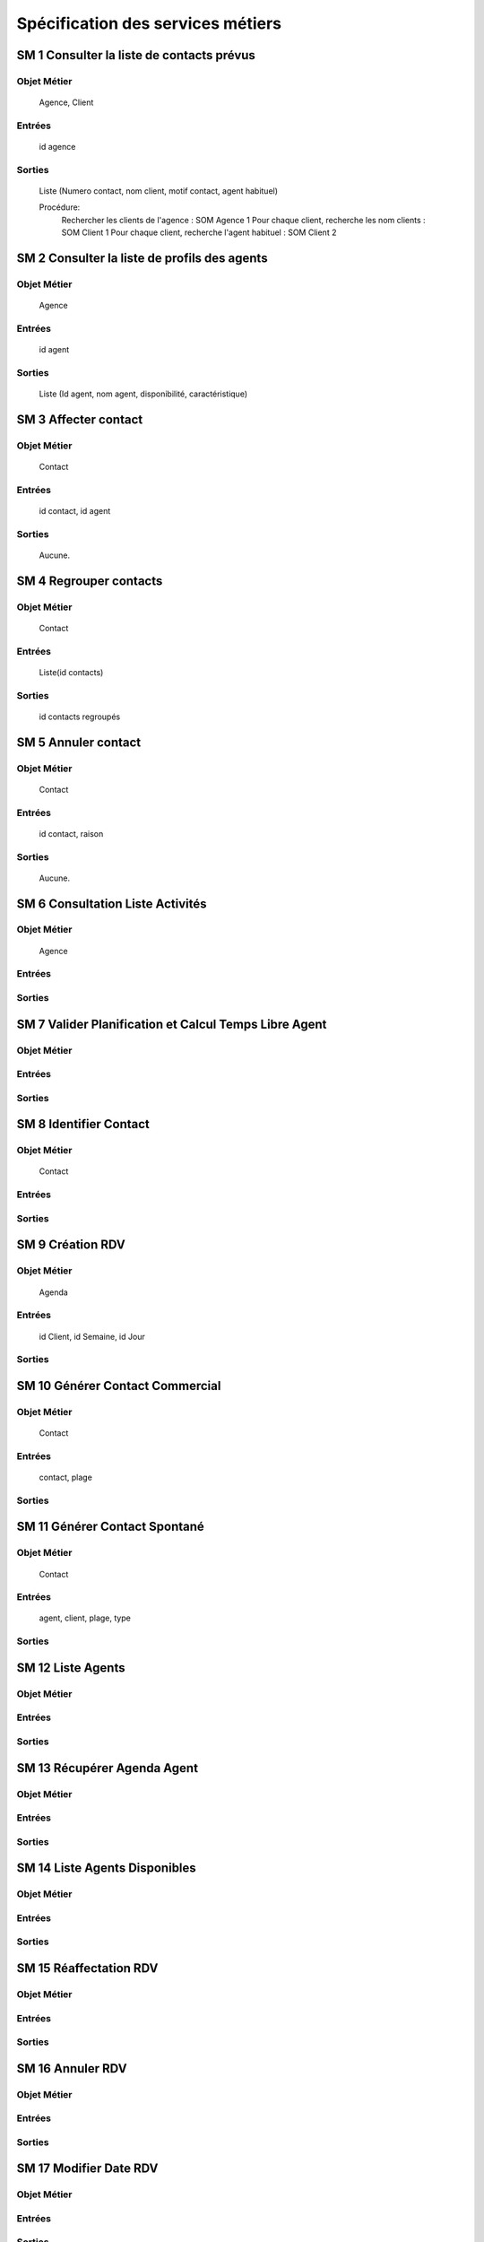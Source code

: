 ==================================
Spécification des services métiers
==================================


SM 1 Consulter la liste de contacts prévus
===========================================

Objet Métier
------------

	Agence, Client
	
Entrées
-------
	
	id agence
	
Sorties
-------	
	
	Liste (Numero contact, nom client, motif contact, agent habituel)
	
	Procédure:
		Rechercher les clients de l'agence : SOM Agence 1
		Pour chaque client, recherche les nom clients : SOM Client 1
		Pour chaque client, recherche l'agent habituel : SOM Client 2
		
SM 2 Consulter la liste de profils des agents
==============================================

Objet Métier
------------

	Agence
	
Entrées
-------
	
	id agent
	
Sorties
-------	
	
	Liste (Id agent, nom agent, disponibilité, caractéristique)
	
SM 3 Affecter contact
======================

Objet Métier
------------

	Contact
	
Entrées
-------
	
	id contact, id agent
	
Sorties
-------	
	
	Aucune.
	
SM 4 Regrouper contacts
========================

Objet Métier
------------

	Contact
	
Entrées
-------
	
	Liste(id contacts)
	
Sorties
-------	
	
	id contacts regroupés
	
SM 5 Annuler contact
=====================

Objet Métier
------------

	Contact
	
Entrées
-------
	
	id contact, raison
	
Sorties
-------	
	
	Aucune.

SM 6 Consultation Liste Activités
=================================

Objet Métier
------------
	
	Agence
	
Entrées
-------
	
Sorties
-------	

SM 7 Valider Planification et Calcul Temps Libre Agent
======================================================

Objet Métier
------------
	
Entrées
-------
	
Sorties
-------	
	
SM 8 Identifier Contact
=======================================

Objet Métier
------------
	
	Contact
	
Entrées
-------
	
Sorties
-------	
	
SM 9 Création RDV
=================

Objet Métier
------------
	
	Agenda
	
Entrées
-------

	id Client, id Semaine, id Jour
	
Sorties
-------	
	
SM 10 Générer Contact Commercial
================================

Objet Métier
------------
	
	Contact
	
Entrées
-------
	
	contact, plage
	
Sorties
-------	
	
SM 11 Générer Contact Spontané
==============================

Objet Métier
------------
	
	Contact
	
Entrées
-------

	agent, client, plage, type
	
Sorties
-------	
	
SM 12 Liste Agents
=======================================

Objet Métier
------------
	
Entrées
-------
	
Sorties
-------	
	
SM 13 Récupérer Agenda Agent
=======================================

Objet Métier
------------
	
Entrées
-------
	
Sorties
-------	
	
SM 14 Liste Agents Disponibles
=======================================

Objet Métier
------------
	
Entrées
-------
	
Sorties
-------	
	
SM 15 Réaffectation RDV
=======================================

Objet Métier
------------
	
Entrées
-------
	
Sorties
-------	
	
SM 16 Annuler RDV
=======================================

Objet Métier
------------
	
Entrées
-------
	
Sorties
-------	
	
SM 17 Modifier Date RDV
=======================================

Objet Métier
------------
	
Entrées
-------
	
Sorties
-------	
	
SM 18 Sélectionner contact
=======================================

Objet Métier
------------
	
Entrées
-------
	
Sorties
-------	
	
SM 19 Consulter Dossier Client
=======================================

Objet Métier
------------
	
Entrées
-------
	
Sorties
-------	
	
SM 20 MAJ Dossier Client
=======================================

Objet Métier
------------
	
Entrées
-------
	
Sorties
-------	
	
SM 21 Consulter Offres
=======================================

Objet Métier
------------
	
Entrées
-------
	
Sorties
-------	
	
SM 22 Sélectionner Offres
=======================================

Objet Métier
------------
	
Entrées
-------
	
Sorties
-------	
	
SM 23 Ajouter Information CR
=======================================

Objet Métier
------------
	
Entrées
-------
	
Sorties
-------	
	
SM 24 Consulter CR
=======================================

Objet Métier
------------
	
Entrées
-------
	
Sorties
-------	
	
SM 25 Proposer Offres
=======================================

Objet Métier
------------
	
Entrées
-------
	
Sorties
-------	
	
SM 26 Rédiger RAC
=======================================

Objet Métier
------------
	
Entrées
-------
	
Sorties
-------	
	
SM 27 Lister Client
=======================================

Objet Métier
------------
	
Entrées
-------
	
Sorties
-------	
	
SM 28 Identifier Client
=======================================

Objet Métier
------------
	
Entrées
-------
	
Sorties
-------	
	
SM 29 Consulte Bilan
=======================================

Objet Métier
------------
	
Entrées
-------
	
Sorties
-------	
	
SM 30 Consulter Produits
=======================================

Objet Métier
------------
	
Entrées
-------
	
Sorties
-------	
	
SM 31 Consulter Relations
=======================================

Objet Métier
------------
	
Entrées
-------
	
Sorties
-------	
	